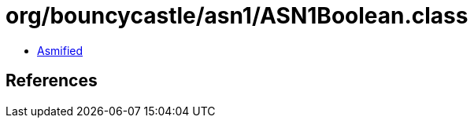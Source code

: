 = org/bouncycastle/asn1/ASN1Boolean.class

 - link:ASN1Boolean-asmified.java[Asmified]

== References

